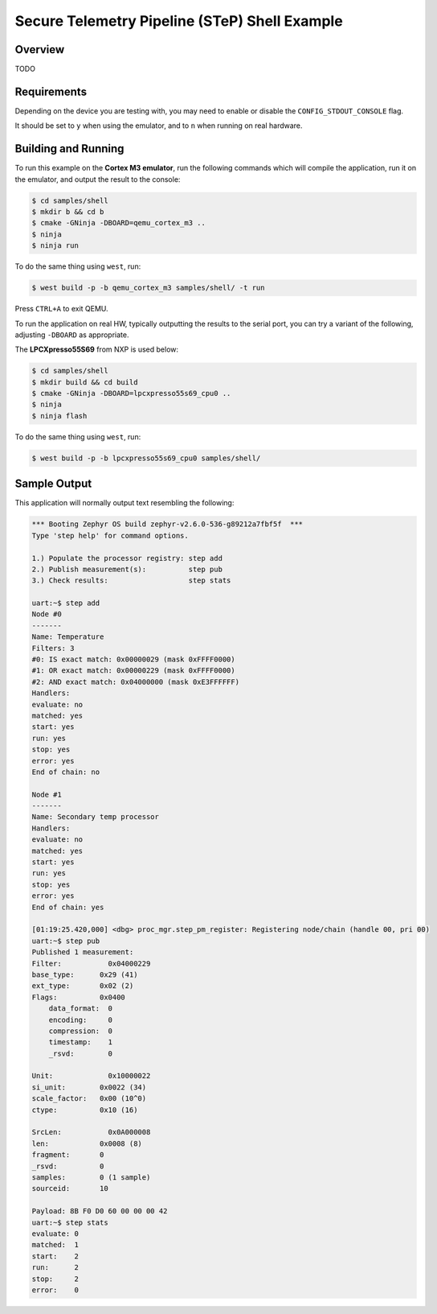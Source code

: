 .. step-shell-sample:

Secure Telemetry Pipeline (STeP) Shell Example
##############################################

Overview
********

TODO

Requirements
************

Depending on the device you are testing with, you may need to enable or
disable the ``CONFIG_STDOUT_CONSOLE`` flag.

It should be set to ``y`` when using the emulator, and to ``n`` when running on
real hardware.

Building and Running
********************

To run this example on the **Cortex M3 emulator**, run the following commands
which will compile the application, run it on the emulator, and output
the result to the console:

.. code-block:: console

    $ cd samples/shell
    $ mkdir b && cd b
    $ cmake -GNinja -DBOARD=qemu_cortex_m3 ..
    $ ninja
    $ ninja run

To do the same thing using ``west``, run:

.. code-block:: console

   $ west build -p -b qemu_cortex_m3 samples/shell/ -t run

Press ``CTRL+A`` to exit QEMU.

To run the application on real HW, typically outputting the results to the
serial port, you can try a variant of the following, adjusting ``-DBOARD``
as appropriate.

The **LPCXpresso55S69** from NXP is used below:

.. code-block:: console

    $ cd samples/shell
    $ mkdir build && cd build
    $ cmake -GNinja -DBOARD=lpcxpresso55s69_cpu0 ..
    $ ninja
    $ ninja flash

To do the same thing using ``west``, run:

.. code-block:: console

   $ west build -p -b lpcxpresso55s69_cpu0 samples/shell/

Sample Output
*************

This application will normally output text resembling the following:

.. code-block:: console

    *** Booting Zephyr OS build zephyr-v2.6.0-536-g89212a7fbf5f  ***
    Type 'step help' for command options.

    1.) Populate the processor registry: step add
    2.) Publish measurement(s):          step pub
    3.) Check results:                   step stats

    uart:~$ step add
    Node #0
    -------
    Name: Temperature
    Filters: 3
    #0: IS exact match: 0x00000029 (mask 0xFFFF0000)
    #1: OR exact match: 0x00000229 (mask 0xFFFF0000)
    #2: AND exact match: 0x04000000 (mask 0xE3FFFFFF)
    Handlers:
    evaluate: no
    matched: yes
    start: yes
    run: yes
    stop: yes
    error: yes
    End of chain: no

    Node #1
    -------
    Name: Secondary temp processor
    Handlers:
    evaluate: no
    matched: yes
    start: yes
    run: yes
    stop: yes
    error: yes
    End of chain: yes

    [01:19:25.420,000] <dbg> proc_mgr.step_pm_register: Registering node/chain (handle 00, pri 00)
    uart:~$ step pub
    Published 1 measurement:
    Filter:           0x04000229
    base_type:      0x29 (41)
    ext_type:       0x02 (2)
    Flags:          0x0400
        data_format:  0
        encoding:     0
        compression:  0
        timestamp:    1
        _rsvd:        0

    Unit:             0x10000022
    si_unit:        0x0022 (34)
    scale_factor:   0x00 (10^0)
    ctype:          0x10 (16)

    SrcLen:           0x0A000008
    len:            0x0008 (8)
    fragment:       0
    _rsvd:          0
    samples:        0 (1 sample)
    sourceid:       10

    Payload: 8B F0 D0 60 00 00 00 42 
    uart:~$ step stats
    evaluate: 0
    matched:  1
    start:    2
    run:      2
    stop:     2
    error:    0
